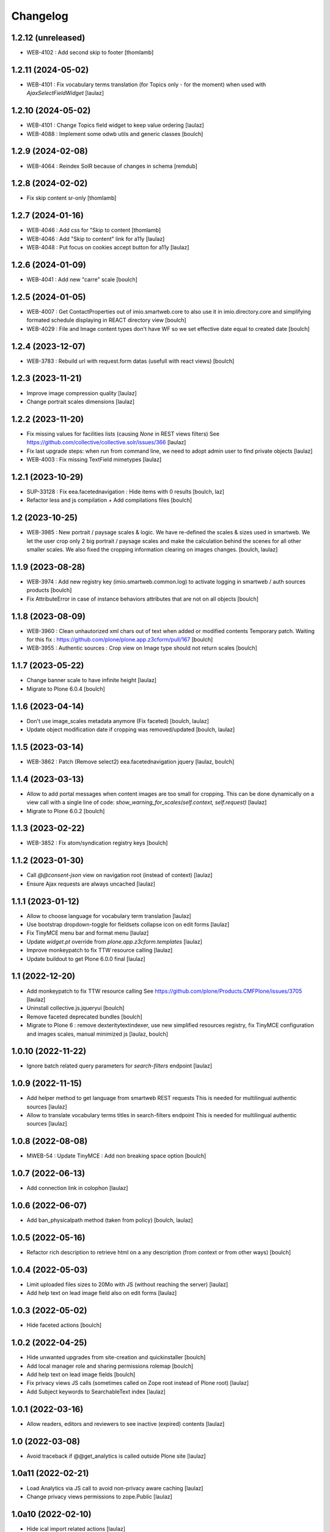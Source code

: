 Changelog
=========


1.2.12 (unreleased)
-------------------

- WEB-4102 : Add second skip to footer
  [thomlamb]


1.2.11 (2024-05-02)
-------------------

- WEB-4101 : Fix vocabulary terms translation (for Topics only - for the moment)
  when used with `AjaxSelectFieldWidget`
  [laulaz]


1.2.10 (2024-05-02)
-------------------

- WEB-4101 : Change Topics field widget to keep value ordering
  [laulaz]

- WEB-4088 : Implement some odwb utils and generic classes
  [boulch]


1.2.9 (2024-02-08)
------------------

- WEB-4064 : Reindex SolR because of changes in schema
  [remdub]


1.2.8 (2024-02-02)
------------------

- Fix skip content sr-only
  [thomlamb]

1.2.7 (2024-01-16)
------------------

- WEB-4046 : Add css for "Skip to content
  [thomlamb]

- WEB-4046 : Add "Skip to content" link for a11y
  [laulaz]

- WEB-4048 : Put focus on cookies accept button for a11y
  [laulaz]


1.2.6 (2024-01-09)
------------------

- WEB-4041 : Add new "carre" scale
  [boulch]


1.2.5 (2024-01-05)
------------------

- WEB-4007 : Get ContactProperties out of imio.smartweb.core to also use it in imio.directory.core
  and simplifying formated schedule displaying in REACT directory view
  [boulch]

- WEB-4029 : File and Image content types don't have WF so we set effective date equal to created date
  [boulch]


1.2.4 (2023-12-07)
------------------

- WEB-3783 : Rebuild url with request.form datas (usefull with react views)
  [boulch]


1.2.3 (2023-11-21)
------------------

- Improve image compression quality
  [laulaz]

- Change portrait scales dimensions
  [laulaz]


1.2.2 (2023-11-20)
------------------

- Fix missing values for facilities lists (causing `None` in REST views filters)
  See https://github.com/collective/collective.solr/issues/366
  [laulaz]

- Fix last upgrade steps: when run from command line, we need to adopt admin
  user to find private objects
  [laulaz]

- WEB-4003 : Fix missing TextField mimetypes
  [laulaz]


1.2.1 (2023-10-29)
------------------

- SUP-33128 : Fix eea.facetednavigation : Hide items with 0 results
  [boulch, laz]

- Refactor less and js compilation + Add compilations files
  [boulch]


1.2 (2023-10-25)
----------------

- WEB-3985 : New portrait / paysage scales & logic.
  We have re-defined the scales & sizes used in smartweb.
  We let the user crop only 2 big portrait / paysage scales and make the calculation behind the scenes for all
  other smaller scales.
  We also fixed the cropping information clearing on images changes.
  [boulch, laulaz]


1.1.9 (2023-08-28)
------------------

- WEB-3974 : Add new registry key (imio.smartweb.common.log) to activate logging in smartweb / auth sources products
  [boulch]

- Fix AttributeError in case of instance behaviors attributes that are not on all objects
  [boulch]


1.1.8 (2023-08-09)
------------------

- WEB-3960 : Clean unhautorized xml chars out of text when added or modified contents
  Temporary patch. Waiting for this fix : https://github.com/plone/plone.app.z3cform/pull/167
  [boulch]

- WEB-3955 : Authentic sources : Crop view on Image type should not return scales
  [boulch]


1.1.7 (2023-05-22)
------------------

- Change banner scale to have infinite height
  [laulaz]

- Migrate to Plone 6.0.4
  [boulch]


1.1.6 (2023-04-14)
------------------

- Don't use image_scales metadata anymore (Fix faceted)
  [boulch, laulaz]

- Update object modification date if cropping was removed/updated
  [boulch, laulaz]


1.1.5 (2023-03-14)
------------------

- WEB-3862 : Patch (Remove select2) eea.facetednavigation jquery
  [laulaz, boulch]


1.1.4 (2023-03-13)
------------------

- Allow to add portal messages when content images are too small for cropping.
  This can be done dynamically on a view call with a single line of code:
  `show_warning_for_scales(self.context, self.request)`
  [laulaz]

- Migrate to Plone 6.0.2
  [boulch]


1.1.3 (2023-02-22)
------------------

- WEB-3852 : Fix atom/syndication registry keys
  [boulch]


1.1.2 (2023-01-30)
------------------

- Call `@@consent-json` view on navigation root (instead of context)
  [laulaz]

- Ensure Ajax requests are always uncached
  [laulaz]


1.1.1 (2023-01-12)
------------------

- Allow to choose language for vocabulary term translation
  [laulaz]

- Use bootstrap dropdown-toggle for fieldsets collapse icon on edit forms
  [laulaz]

- Fix TinyMCE menu bar and format menu
  [laulaz]

- Update `widget.pt` override from `plone.app.z3cform.templates`
  [laulaz]

- Improve monkeypatch to fix TTW resource calling
  [laulaz]

- Update buildout to get Plone 6.0.0 final
  [laulaz]


1.1 (2022-12-20)
----------------

- Add monkeypatch to fix TTW resource calling
  See https://github.com/plone/Products.CMFPlone/issues/3705
  [laulaz]

- Uninstall collective.js.jqueryui
  [boulch]

- Remove faceted deprecated bundles
  [boulch]

- Migrate to Plone 6 : remove dexteritytextindexer, use new simplified
  resources registry, fix TinyMCE configuration and images scales,
  manual minimized js
  [laulaz, boulch]


1.0.10 (2022-11-22)
-------------------

- Ignore batch related query parameters for `search-filters` endpoint
  [laulaz]


1.0.9 (2022-11-15)
------------------

- Add helper method to get language from smartweb REST requests
  This is needed for multilingual authentic sources
  [laulaz]

- Allow to translate vocabulary terms titles in search-filters endpoint
  This is needed for multilingual authentic sources
  [laulaz]


1.0.8 (2022-08-08)
------------------

- MWEB-54 : Update TinyMCE : Add non breaking space option
  [boulch]


1.0.7 (2022-06-13)
------------------

- Add connection link in colophon
  [laulaz]


1.0.6 (2022-06-07)
------------------

- Add ban_physicalpath method (taken from policy)
  [boulch, laulaz]


1.0.5 (2022-05-16)
------------------

- Refactor rich description to retrieve html on a any description
  (from context or from other ways)
  [boulch]


1.0.4 (2022-05-03)
------------------

- Limit uploaded files sizes to 20Mo with JS (without reaching the server)
  [laulaz]

- Add help text on lead image field also on edit forms
  [laulaz]


1.0.3 (2022-05-02)
------------------

- Hide faceted actions
  [boulch]


1.0.2 (2022-04-25)
------------------

- Hide unwanted upgrades from site-creation and quickinstaller
  [boulch]

- Add local manager role and sharing permissions rolemap
  [boulch]

- Add help text on lead image fields
  [boulch]

- Fix privacy views JS calls (sometimes called on Zope root instead of Plone root)
  [laulaz]

- Add Subject keywords to SearchableText index
  [laulaz]


1.0.1 (2022-03-16)
------------------

- Allow readers, editors and reviewers to see inactive (expired) contents
  [laulaz]


1.0 (2022-03-08)
----------------

- Avoid traceback if @@get_analytics is called outside Plone site
  [laulaz]


1.0a11 (2022-02-21)
-------------------

- Load Analytics via JS call to avoid non-privacy aware caching
  [laulaz]

- Change privacy views permissions to zope.Public
  [laulaz]


1.0a10 (2022-02-10)
-------------------

- Hide ical import related actions
  [laulaz]


1.0a9 (2022-02-01)
------------------

- Update buildout to use Plone 6.0.0a3 packages versions
  [boulch]

- Remove unneeded override: it has been included in plone.app.z3c.form
  See https://github.com/plone/plone.app.z3cform/issues/138
  [laulaz]


1.0a8 (2022-01-24)
------------------

- Change colophon copyright position
  [laulaz]

- Change cookies viewlet / overlay logic. We now show (simplified) overlay only
  to see detailed options about cookies because viewlet allows to Accept / Refuse
  all cookies directly
  [laulaz]

- Add Cookies preferences link in colophon
  [laulaz]

- Change some cookies-related texts
  [laulaz]

- Fix iframes transform with existing classes or when there are several iframes
  [laulaz]


1.0a7 (2022-01-19)
------------------

- Update buildout to use Plone 6.0.0a2 released version
  [laulaz]

- Remove portal messages from cookies settings overlay
  [laulaz]


1.0a6 (2022-01-13)
------------------

- Add cookies opt-in support for analytics and iframes
  [laulaz]

- Override colophon viewlet to display legal mention, accessibility info and
  copyright links (dependency on imio.gdpr)
  [laulaz]


1.0a5 (2021-12-16)
------------------

- Fix vocabulary term translation (missing lang)
  [laulaz]


1.0a4 (2021-11-23)
------------------

- Add utility to get a vocabulary
  [boulch]


1.0a3 (2021-11-16)
------------------

- Avoid traceback if configure_faceted is called on non-configured type (ex: on
  default collections at Plone install)
  [laulaz]


1.0a2 (2021-11-05)
------------------

- Fix setup.py classifiers & URLs
  [laulaz]


1.0a1 (2021-11-05)
------------------

- Initial release.
  [boulch]
